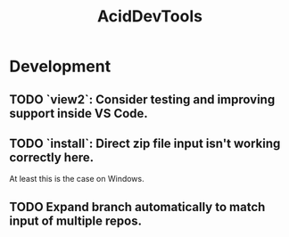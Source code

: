 #+TITLE: AcidDevTools
#+STARTUP: content
* Development
** TODO `view2`: Consider testing and improving support inside VS Code.
** TODO `install`: Direct zip file input isn't working correctly here.
    At least this is the case on Windows.
** TODO Expand branch automatically to match input of multiple repos.
